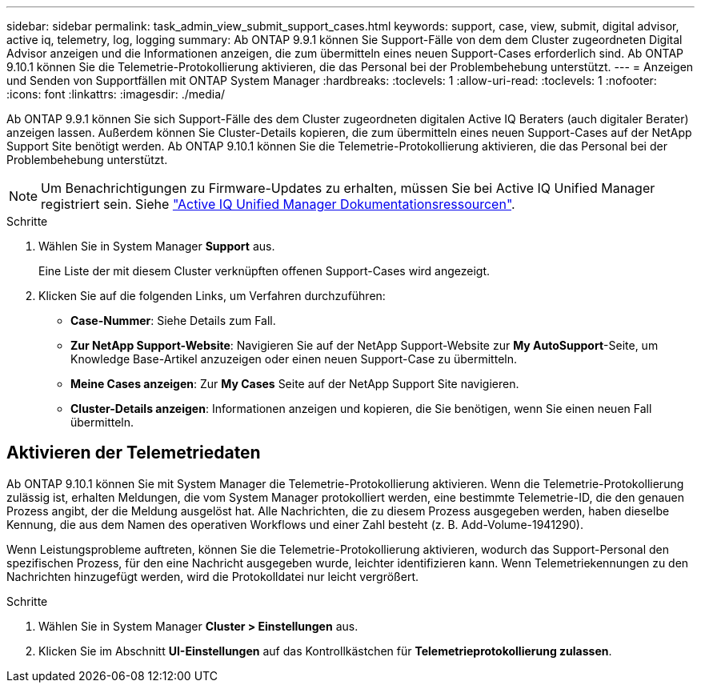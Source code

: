 ---
sidebar: sidebar 
permalink: task_admin_view_submit_support_cases.html 
keywords: support, case, view, submit, digital advisor, active iq, telemetry, log, logging 
summary: Ab ONTAP 9.9.1 können Sie Support-Fälle von dem dem Cluster zugeordneten Digital Advisor anzeigen und die Informationen anzeigen, die zum übermitteln eines neuen Support-Cases erforderlich sind. Ab ONTAP 9.10.1 können Sie die Telemetrie-Protokollierung aktivieren, die das Personal bei der Problembehebung unterstützt. 
---
= Anzeigen und Senden von Supportfällen mit ONTAP System Manager
:hardbreaks:
:toclevels: 1
:allow-uri-read: 
:toclevels: 1
:nofooter: 
:icons: font
:linkattrs: 
:imagesdir: ./media/


[role="lead"]
Ab ONTAP 9.9.1 können Sie sich Support-Fälle des dem Cluster zugeordneten digitalen Active IQ Beraters (auch digitaler Berater) anzeigen lassen. Außerdem können Sie Cluster-Details kopieren, die zum übermitteln eines neuen Support-Cases auf der NetApp Support Site benötigt werden. Ab ONTAP 9.10.1 können Sie die Telemetrie-Protokollierung aktivieren, die das Personal bei der Problembehebung unterstützt.


NOTE: Um Benachrichtigungen zu Firmware-Updates zu erhalten, müssen Sie bei Active IQ Unified Manager registriert sein. Siehe link:https://netapp.com/support-and-training/documentation/active-iq-unified-manager["Active IQ Unified Manager Dokumentationsressourcen"^].

.Schritte
. Wählen Sie in System Manager *Support* aus.
+
Eine Liste der mit diesem Cluster verknüpften offenen Support-Cases wird angezeigt.

. Klicken Sie auf die folgenden Links, um Verfahren durchzuführen:
+
** *Case-Nummer*: Siehe Details zum Fall.
** *Zur NetApp Support-Website*: Navigieren Sie auf der NetApp Support-Website zur *My AutoSupport*-Seite, um Knowledge Base-Artikel anzuzeigen oder einen neuen Support-Case zu übermitteln.
** *Meine Cases anzeigen*: Zur *My Cases* Seite auf der NetApp Support Site navigieren.
** *Cluster-Details anzeigen*: Informationen anzeigen und kopieren, die Sie benötigen, wenn Sie einen neuen Fall übermitteln.






== Aktivieren der Telemetriedaten

Ab ONTAP 9.10.1 können Sie mit System Manager die Telemetrie-Protokollierung aktivieren. Wenn die Telemetrie-Protokollierung zulässig ist, erhalten Meldungen, die vom System Manager protokolliert werden, eine bestimmte Telemetrie-ID, die den genauen Prozess angibt, der die Meldung ausgelöst hat. Alle Nachrichten, die zu diesem Prozess ausgegeben werden, haben dieselbe Kennung, die aus dem Namen des operativen Workflows und einer Zahl besteht (z. B. Add-Volume-1941290).

Wenn Leistungsprobleme auftreten, können Sie die Telemetrie-Protokollierung aktivieren, wodurch das Support-Personal den spezifischen Prozess, für den eine Nachricht ausgegeben wurde, leichter identifizieren kann. Wenn Telemetriekennungen zu den Nachrichten hinzugefügt werden, wird die Protokolldatei nur leicht vergrößert.

.Schritte
. Wählen Sie in System Manager *Cluster > Einstellungen* aus.
. Klicken Sie im Abschnitt *UI-Einstellungen* auf das Kontrollkästchen für *Telemetrieprotokollierung zulassen*.

